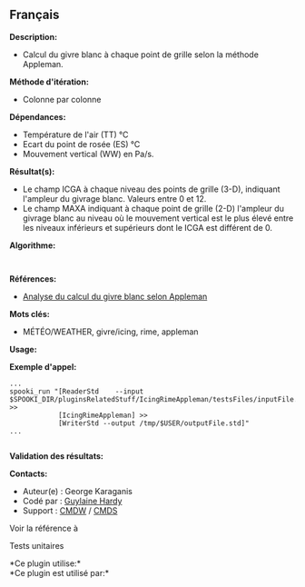 ** Français















*Description:*

- Calcul du givre blanc à chaque point de grille selon la méthode
  Appleman.

*Méthode d'itération:*

- Colonne par colonne

*Dépendances:*

- Température de l'air (TT) °C
- Ecart du point de rosée (ES) °C
- Mouvement vertical (WW) en Pa/s.

*Résultat(s):*

- Le champ ICGA à chaque niveau des points de grille (3-D), indiquant
  l'ampleur du givrage blanc. Valeurs entre 0 et 12.
- Le champ MAXA indiquant à chaque point de grille (2-D) l'ampleur du
  givrage blanc au niveau où le mouvement vertical est le plus élevé
  entre les niveaux inférieurs et supérieurs dont le ICGA est différent
  de 0.

*Algorithme:*

#+begin_example
      
#+end_example

*Références:*

- [[http://iweb/~afsypst/pluginsRelatedStuff/IcingRimeAppleman/Appleman-Rime-Analysis.pdf][Analyse
  du calcul du givre blanc selon Appleman]]

*Mots clés:*

- MÉTÉO/WEATHER, givre/icing, rime, appleman

*Usage:*

*Exemple d'appel:* 

#+begin_example
          ...
          spooki_run "[ReaderStd    --input $SPOOKI_DIR/pluginsRelatedStuff/IcingRimeAppleman/testsFiles/inputFile.std] >>
                      [IcingRimeAppleman] >>
                      [WriterStd --output /tmp/$USER/outputFile.std]"
          ...
          
#+end_example

*Validation des résultats:*

*Contacts:*

- Auteur(e) : George Karaganis
- Codé par : [[https://wiki.cmc.ec.gc.ca/wiki/User:Hardyg][Guylaine
  Hardy]]
- Support : [[https://wiki.cmc.ec.gc.ca/wiki/CMDW][CMDW]] /
  [[https://wiki.cmc.ec.gc.ca/wiki/CMDS][CMDS]]

Voir la référence à



Tests unitaires



*Ce plugin utilise:*\\

*Ce plugin est utilisé par:*\\



  

